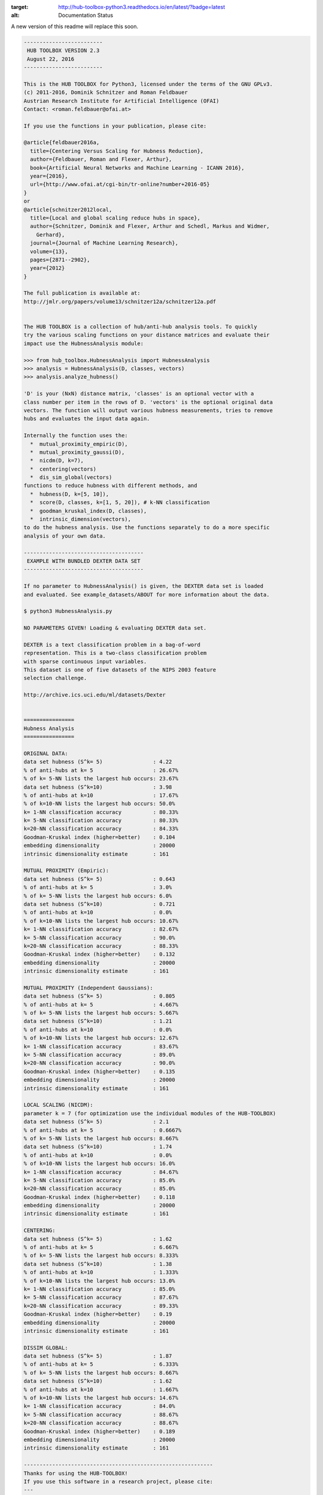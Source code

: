 .. image:: https://readthedocs.org/projects/hub-toolbox-python3/badge/?version=latest
:target: http://hub-toolbox-python3.readthedocs.io/en/latest/?badge=latest
:alt: Documentation Status


	
A new version of this readme will replace this soon. 
	
.. code-block:: text

	-------------------------
	 HUB TOOLBOX VERSION 2.3 
	 August 22, 2016
	-------------------------
	
	This is the HUB TOOLBOX for Python3, licensed under the terms of the GNU GPLv3.
	(c) 2011-2016, Dominik Schnitzer and Roman Feldbauer
	Austrian Research Institute for Artificial Intelligence (OFAI)
	Contact: <roman.feldbauer@ofai.at>
	
	If you use the functions in your publication, please cite:
	
	@article{feldbauer2016a,
	  title={Centering Versus Scaling for Hubness Reduction},
	  author={Feldbauer, Roman and Flexer, Arthur},
	  book={Artificial Neural Networks and Machine Learning - ICANN 2016},
	  year={2016},
	  url={http://www.ofai.at/cgi-bin/tr-online?number+2016-05}
	}
	or
	@article{schnitzer2012local,
	  title={Local and global scaling reduce hubs in space},
	  author={Schnitzer, Dominik and Flexer, Arthur and Schedl, Markus and Widmer,
	    Gerhard},
	  journal={Journal of Machine Learning Research},
	  volume={13},
	  pages={2871--2902},
	  year={2012}
	}
	
	The full publication is available at:
	http://jmlr.org/papers/volume13/schnitzer12a/schnitzer12a.pdf
	
	
	The HUB TOOLBOX is a collection of hub/anti-hub analysis tools. To quickly
	try the various scaling functions on your distance matrices and evaluate their
	impact use the HubnessAnalysis module:
	
	>>> from hub_toolbox.HubnessAnalysis import HubnessAnalysis
	>>> analysis = HubnessAnalysis(D, classes, vectors)
	>>> analysis.analyze_hubness() 
	
	'D' is your (NxN) distance matrix, 'classes' is an optional vector with a
	class number per item in the rows of D. 'vectors' is the optional original data
	vectors. The function will output various hubness measurements, tries to remove
	hubs and evaluates the input data again.
	
	Internally the function uses the:
	  *  mutual_proximity_empiric(D),
	  *  mutual_proximity_gaussi(D),
	  *  nicdm(D, k=7),
	  *  centering(vectors)
	  *  dis_sim_global(vectors)
	functions to reduce hubness with different methods, and
	  *  hubness(D, k=[5, 10]),
	  *  score(D, classes, k=[1, 5, 20]), # k-NN classification
	  *  goodman_kruskal_index(D, classes),
	  *  intrinsic_dimension(vectors),
	to do the hubness analysis. Use the functions separately to do a more specific
	analysis of your own data.
	
	--------------------------------------
	 EXAMPLE WITH BUNDLED DEXTER DATA SET
	--------------------------------------
	
	If no parameter to HubnessAnalysis() is given, the DEXTER data set is loaded
	and evaluated. See example_datasets/ABOUT for more information about the data.
	
	$ python3 HubnessAnalysis.py 
	
	NO PARAMETERS GIVEN! Loading & evaluating DEXTER data set.
	
	DEXTER is a text classification problem in a bag-of-word
	representation. This is a two-class classification problem
	with sparse continuous input variables.
	This dataset is one of five datasets of the NIPS 2003 feature
	selection challenge.
	
	http://archive.ics.uci.edu/ml/datasets/Dexter
	
	
	================
	Hubness Analysis
	================
	
	ORIGINAL DATA:
	data set hubness (S^k= 5)                : 4.22
	% of anti-hubs at k= 5                   : 26.67%
	% of k= 5-NN lists the largest hub occurs: 23.67%
	data set hubness (S^k=10)                : 3.98
	% of anti-hubs at k=10                   : 17.67%
	% of k=10-NN lists the largest hub occurs: 50.0%
	k= 1-NN classification accuracy          : 80.33%
	k= 5-NN classification accuracy          : 80.33%
	k=20-NN classification accuracy          : 84.33%
	Goodman-Kruskal index (higher=better)    : 0.104
	embedding dimensionality                 : 20000
	intrinsic dimensionality estimate        : 161
	
	MUTUAL PROXIMITY (Empiric):
	data set hubness (S^k= 5)                : 0.643
	% of anti-hubs at k= 5                   : 3.0%
	% of k= 5-NN lists the largest hub occurs: 6.0%
	data set hubness (S^k=10)                : 0.721
	% of anti-hubs at k=10                   : 0.0%
	% of k=10-NN lists the largest hub occurs: 10.67%
	k= 1-NN classification accuracy          : 82.67%
	k= 5-NN classification accuracy          : 90.0%
	k=20-NN classification accuracy          : 88.33%
	Goodman-Kruskal index (higher=better)    : 0.132
	embedding dimensionality                 : 20000
	intrinsic dimensionality estimate        : 161
	
	MUTUAL PROXIMITY (Independent Gaussians):
	data set hubness (S^k= 5)                : 0.805
	% of anti-hubs at k= 5                   : 4.667%
	% of k= 5-NN lists the largest hub occurs: 5.667%
	data set hubness (S^k=10)                : 1.21
	% of anti-hubs at k=10                   : 0.0%
	% of k=10-NN lists the largest hub occurs: 12.67%
	k= 1-NN classification accuracy          : 83.67%
	k= 5-NN classification accuracy          : 89.0%
	k=20-NN classification accuracy          : 90.0%
	Goodman-Kruskal index (higher=better)    : 0.135
	embedding dimensionality                 : 20000
	intrinsic dimensionality estimate        : 161
	
	LOCAL SCALING (NICDM):
	parameter k = 7 (for optimization use the individual modules of the HUB-TOOLBOX)
	data set hubness (S^k= 5)                : 2.1
	% of anti-hubs at k= 5                   : 0.6667%
	% of k= 5-NN lists the largest hub occurs: 8.667%
	data set hubness (S^k=10)                : 1.74
	% of anti-hubs at k=10                   : 0.0%
	% of k=10-NN lists the largest hub occurs: 16.0%
	k= 1-NN classification accuracy          : 84.67%
	k= 5-NN classification accuracy          : 85.0%
	k=20-NN classification accuracy          : 85.0%
	Goodman-Kruskal index (higher=better)    : 0.118
	embedding dimensionality                 : 20000
	intrinsic dimensionality estimate        : 161
	
	CENTERING:
	data set hubness (S^k= 5)                : 1.62
	% of anti-hubs at k= 5                   : 6.667%
	% of k= 5-NN lists the largest hub occurs: 8.333%
	data set hubness (S^k=10)                : 1.38
	% of anti-hubs at k=10                   : 1.333%
	% of k=10-NN lists the largest hub occurs: 13.0%
	k= 1-NN classification accuracy          : 85.0%
	k= 5-NN classification accuracy          : 87.67%
	k=20-NN classification accuracy          : 89.33%
	Goodman-Kruskal index (higher=better)    : 0.19
	embedding dimensionality                 : 20000
	intrinsic dimensionality estimate        : 161
	
	DISSIM GLOBAL:
	data set hubness (S^k= 5)                : 1.87
	% of anti-hubs at k= 5                   : 6.333%
	% of k= 5-NN lists the largest hub occurs: 8.667%
	data set hubness (S^k=10)                : 1.62
	% of anti-hubs at k=10                   : 1.667%
	% of k=10-NN lists the largest hub occurs: 14.67%
	k= 1-NN classification accuracy          : 84.0%
	k= 5-NN classification accuracy          : 88.67%
	k=20-NN classification accuracy          : 88.67%
	Goodman-Kruskal index (higher=better)    : 0.189
	embedding dimensionality                 : 20000
	intrinsic dimensionality estimate        : 161
	
	------------------------------------------------------------
	Thanks for using the HUB-TOOLBOX!
	If you use this software in a research project, please cite:
	--- 
	Feldbauer, R., Flexer, A. (2016). Centering Versus Scaling for 
	Hubness Reduction. ICANN 2016, Part I, LNCS 9886, pp. 1–9 (preprint 
	available at http://www.ofai.at/cgi-bin/tr-online?number+2016-05).
	or
	Schnitzer, D., Flexer, A., Schedl, M., & Widmer, G. (2012). Local 
	and global scaling reduce hubs in space. The Journal of Machine 
	Learning Research, 13(1), 2871–2902.
	
	Please also consider citing the references to the 
	individual modules/hubness functions that you use.
	
	
	--------------
	 REQUIREMENTS
	--------------
	+ Python3
	+ NumPy
	+ SciPy
	+ scikit-learn
	The authors suggest using the Anaconda environment.
	
	-------
	LICENSE
	-------
	The HUB TOOLBOX is licensed under the terms of the GNU GPLv3.
	
	----------------
	ACKNOWLEDGEMENTS
	----------------
	PyVmMonitor is being used to support the development of this free open source 
	software package. For more information go to http://www.pyvmmonitor.com
	
